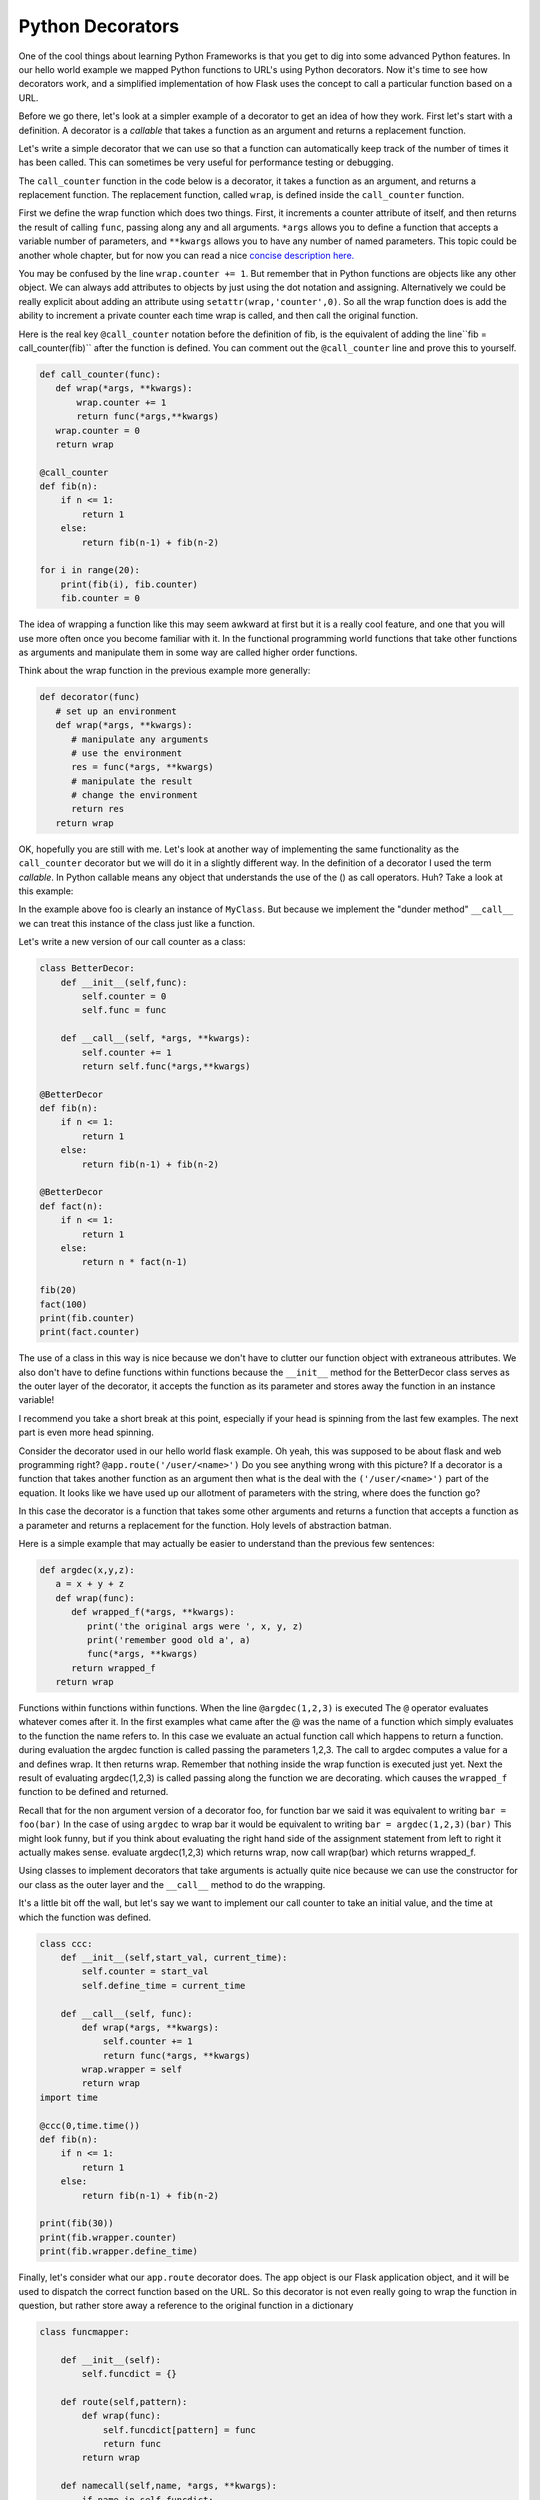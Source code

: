 Python Decorators
=================

One of the cool things about learning Python Frameworks is that you get to dig into some advanced Python features.  In our hello world example we mapped Python functions to URL's using Python decorators. Now it's time to see how decorators work, and a simplified implementation of how Flask uses the concept to call a particular function based on a URL.

Before we go there, let's look at a simpler example of a decorator to get an idea of how they work.  First let's start with a definition.  A decorator is a *callable* that takes a function as an argument and returns a replacement function.

Let's write a simple decorator that we can use so that a function can automatically keep track of the number of times it has been called.  This can sometimes be very useful for performance testing or debugging.

The ``call_counter`` function in the code below is a decorator, it takes a function as an argument, and returns a replacement function. The replacement function, called ``wrap``, is defined inside the ``call_counter`` function.

First we define the wrap function which does two things.  First, it increments a counter attribute of itself, and then returns the result of calling ``func``, passing along any and all arguments.  ``*args`` allows you to define a function that accepts a variable number of parameters, and ``**kwargs`` allows you to have any number of named parameters.  This topic could be another whole chapter, but for now you can read a nice `concise description here. <http://markmiyashita.com/blog/python-args-and-kwargs/>`_

You may be confused by the line ``wrap.counter += 1``.  But remember that in Python functions are objects like any other object.  We can always add attributes to objects by just using the dot notation and assigning.  Alternatively we could be really explicit about adding an attribute using ``setattr(wrap,'counter',0)``.  So all the wrap function does is add the ability to increment a private counter each time wrap is called, and then call the original function.

Here is the real key ``@call_counter`` notation before the  definition of fib, is the equivalent of adding the line``fib = call_counter(fib)`` after the function is defined.  You can comment out the ``@call_counter`` line and prove this to yourself.

.. code-block:: python

    def call_counter(func):
       def wrap(*args, **kwargs):
           wrap.counter += 1
           return func(*args,**kwargs)
       wrap.counter = 0
       return wrap

    @call_counter
    def fib(n):
        if n <= 1:
            return 1
        else:
            return fib(n-1) + fib(n-2)

    for i in range(20):
        print(fib(i), fib.counter)
        fib.counter = 0

The idea of wrapping a function like this may seem awkward at first but it is a really cool feature, and one that you will use more often once you become familiar with it.  In the functional programming world functions that take other functions as arguments and manipulate them in some way are called higher order functions.

Think about the wrap function in the previous example more generally:

.. code-block:: python

   def decorator(func)
      # set up an environment
      def wrap(*args, **kwargs):
         # manipulate any arguments
         # use the environment
         res = func(*args, **kwargs)
         # manipulate the result
         # change the environment
         return res
      return wrap

OK, hopefully you are still with me.  Let's look at another way of implementing the same functionality as the ``call_counter`` decorator but we will do it in a slightly different way.  In the definition of a decorator I used the term *callable*.  In Python callable means any object that understands the use of the () as call operators.  Huh?  Take a look at this example:

.. activecode:: dec_callable

   class MyClass:
       def __init__(self, name ):
           self.ivar1 = name

       def __call__(self, x, y):
           print("Hello: {0}".format(self.ivar1))
           sum = x+y
           print("the sum is {0}".format(sum))
           return sum

   foo = MyClass('brad')

   foo(2,9)

In the example above foo is clearly an instance of ``MyClass``.  But because we implement the "dunder method" ``__call__`` we can treat this instance of the class just like a function.

Let's write a new version of our call counter as a class:

.. code-block:: python

   class BetterDecor:
       def __init__(self,func):
           self.counter = 0
           self.func = func

       def __call__(self, *args, **kwargs):
           self.counter += 1
           return self.func(*args,**kwargs)

   @BetterDecor
   def fib(n):
       if n <= 1:
           return 1
       else:
           return fib(n-1) + fib(n-2)

   @BetterDecor
   def fact(n):
       if n <= 1:
           return 1
       else:
           return n * fact(n-1)

   fib(20)
   fact(100)
   print(fib.counter)
   print(fact.counter)

The use of a class in this way is nice because we don't have to clutter our function object with extraneous attributes.  We also don't have to define functions within functions because the ``__init__`` method for the BetterDecor class serves as the outer layer of the decorator, it accepts the function as its parameter and stores away the function in an instance variable!

I recommend you take a short break at this point, especially if your head is spinning from the last few examples.  The next part is even more head spinning.

Consider the decorator used in our hello world flask example.  Oh yeah, this was supposed to be about flask and web programming right?  ``@app.route('/user/<name>')``   Do you see anything wrong with this picture?  If a decorator is a function that takes another function as an argument then what is the deal with the ``('/user/<name>')`` part of the equation.  It looks like we have used up our allotment of parameters with the string, where does the function go?

In this case the decorator is a function that takes some other arguments and returns a function that accepts a function as a parameter and returns a replacement for the function.  Holy levels of abstraction batman.

Here is a simple example that may actually be easier to understand than the previous few sentences:

.. code-block:: python

   def argdec(x,y,z):
      a = x + y + z
      def wrap(func):
         def wrapped_f(*args, **kwargs):
            print('the original args were ', x, y, z)
            print('remember good old a', a)
            func(*args, **kwargs)
         return wrapped_f
      return wrap

Functions within functions within functions.  When the line ``@argdec(1,2,3)`` is executed The ``@`` operator evaluates whatever comes after it.  In the first examples what came after the @ was the name of a function which simply evaluates to the function the name refers to.  In this case we evaluate an actual function call which happens to return a function.   during evaluation the argdec function is called passing the parameters 1,2,3.  The call to argdec computes a  value for ``a`` and defines wrap.  It then returns wrap.  Remember that nothing inside the wrap function is executed just yet.  Next the result of evaluating argdec(1,2,3) is called passing along the function we are decorating. which causes the ``wrapped_f`` function to be defined and returned.

Recall that for the non argument version of a decorator foo, for function bar we said it was equivalent to writing ``bar = foo(bar)``  In the case of using ``argdec`` to wrap bar it would be equivalent to writing ``bar = argdec(1,2,3)(bar)``  This might look funny, but if you think about evaluating the right hand side of the assignment statement from left to right it actually makes sense.  evaluate argdec(1,2,3) which returns wrap, now call wrap(bar) which returns wrapped_f.

Using classes to implement decorators that take arguments is actually quite nice because we can use the constructor for our class as the outer layer and the ``__call__`` method to do the wrapping.

It's a little bit off the wall, but let's say we want to implement our call counter to take an initial value, and the time at which the function was defined.

.. code-block:: python

   class ccc:
       def __init__(self,start_val, current_time):
           self.counter = start_val
           self.define_time = current_time

       def __call__(self, func):
           def wrap(*args, **kwargs):
               self.counter += 1
               return func(*args, **kwargs)
           wrap.wrapper = self
           return wrap
   import time

   @ccc(0,time.time())
   def fib(n):
       if n <= 1:
           return 1
       else:
           return fib(n-1) + fib(n-2)

   print(fib(30))
   print(fib.wrapper.counter)
   print(fib.wrapper.define_time)


Finally, let's consider what our ``app.route`` decorator does.  The app object is our Flask application object, and it will be used to dispatch the correct function based on the URL.  So this decorator is not even really going to wrap the function in question, but rather store away a reference to the original function in a dictionary

.. code-block:: python

   class funcmapper:

       def __init__(self):
           self.funcdict = {}

       def route(self,pattern):
           def wrap(func):
               self.funcdict[pattern] = func
               return func
           return wrap

       def namecall(self,name, *args, **kwargs):
           if name in self.funcdict:
               self.funcdict[name](*args,**kwargs)

   app = funcmapper()

   @app.route('/')
   def hello():
       print("hello world")

   app.namecall('/')
   print(hello)


